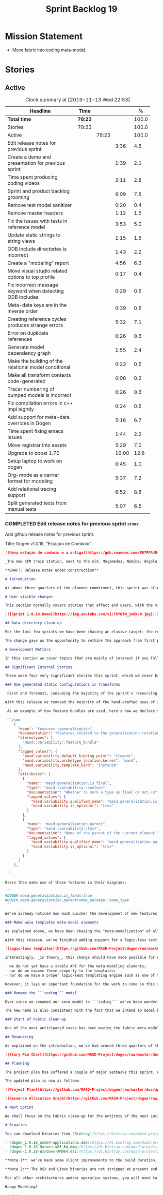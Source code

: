 #+title: Sprint Backlog 19
#+options: date:nil toc:nil author:nil num:nil
#+todo: STARTED | COMPLETED CANCELLED POSTPONED
#+tags: { story(s) epic(e) spike(p) }

* Mission Statement

- Move fabric into coding meta-model.

* Stories

** Active

#+begin: clocktable :maxlevel 3 :scope subtree :indent nil :emphasize nil :scope file :narrow 75 :formula %
#+CAPTION: Clock summary at [2019-11-13 Wed 22:53]
| <75>                                                      |         |       |       |       |
| Headline                                                  | Time    |       |       |     % |
|-----------------------------------------------------------+---------+-------+-------+-------|
| *Total time*                                              | *78:23* |       |       | 100.0 |
|-----------------------------------------------------------+---------+-------+-------+-------|
| Stories                                                   | 78:23   |       |       | 100.0 |
| Active                                                    |         | 78:23 |       | 100.0 |
| Edit release notes for previous sprint                    |         |       |  3:36 |   4.6 |
| Create a demo and presentation for previous sprint        |         |       |  1:39 |   2.1 |
| Time spent producing coding videos                        |         |       |  2:11 |   2.8 |
| Sprint and product backlog grooming                       |         |       |  6:09 |   7.8 |
| Remove test model sanitizer                               |         |       |  0:20 |   0.4 |
| Remove master headers                                     |         |       |  1:12 |   1.5 |
| Fix the issues with tests in reference model              |         |       |  3:53 |   5.0 |
| Update static strings to string views                     |         |       |  1:15 |   1.6 |
| ODB include directories is incorrect                      |         |       |  1:43 |   2.2 |
| Create a "modeling" report                                |         |       |  4:56 |   6.3 |
| Move visual studio related options to top profile         |         |       |  0:17 |   0.4 |
| Fix incorrect message keyword when detecting ODB includes |         |       |  0:29 |   0.6 |
| Meta-data keys are in the inverse order                   |         |       |  0:39 |   0.8 |
| Creating reference cycles produces strange errors         |         |       |  5:32 |   7.1 |
| Error on duplicate references                             |         |       |  0:26 |   0.6 |
| Generate model dependency graph                           |         |       |  1:55 |   2.4 |
| Make the building of the relational model conditional     |         |       |  0:23 |   0.5 |
| Make all transform contexts code-generated                |         |       |  0:08 |   0.2 |
| Tracer numbering of dumped models is incorrect            |         |       |  0:26 |   0.6 |
| Fix compilation errors in c++ impl nightly                |         |       |  0:24 |   0.5 |
| Add support for meta-data overrides in Dogen              |         |       |  5:16 |   6.7 |
| Time spent fixing emacs issues                            |         |       |  1:44 |   2.2 |
| Move registrar into assets                                |         |       |  5:29 |   7.0 |
| Upgrade to boost 1.70                                     |         |       | 10:00 |  12.8 |
| Setup laptop to work on dogen                             |         |       |  0:45 |   1.0 |
| Org-mode as a carrier format for modeling                 |         |       |  5:37 |   7.2 |
| Add relational tracing support                            |         |       |  6:52 |   8.8 |
| Split generated tests from manual tests                   |         |       |  5:07 |   6.5 |
#+TBLFM: $5='(org-clock-time%-mod @3$2 $2..$4);%.1f
#+end:

*** COMPLETED Edit release notes for previous sprint                  :story:
    CLOSED: [2019-06-03 Mon 12:59]
    :LOGBOOK:
    CLOCK: [2019-06-03 Mon 16:01]--[2019-06-03 Mon 16:30] =>  0:29
    CLOCK: [2019-06-03 Mon 12:51]--[2019-06-03 Mon 12:59] =>  0:08
    CLOCK: [2019-06-03 Mon 09:51]--[2019-06-03 Mon 10:45] =>  0:54
    CLOCK: [2019-06-03 Mon 06:47]--[2019-06-03 Mon 08:52] =>  2:05
    :END:

Add github release notes for previous sprint.

Title: Dogen v1.0.18, "Estação de Comboio"

#+begin_src markdown
![Nova estação de comboio e a antiga](https://gdb.voanews.com/957FFA4D-4D6B-49D0-B3C4-C5577701EEE8_w1597_n_r1_st.jpg)

_The new CFM train station, next to the old. Moçamedes, Namibe, Angola. (C) 2018 [Armando Chicoa (VOA)](https://www.voaportugues.com/a/autoridades-falam-em-neglig%C3%AAncia-no-acidente-de-comboios-no-namibe/4559078.html)._

**DRAFT: Release notes under construction**

# Introduction

At about three quarters of the planned commitment, this sprint was slightly shorter than usual. Nevertheless, it is still packed with intense work and exciting progress. The "meta-model all things" theme continues in full flow, and we just about reached the next great refactoring battlefront: the ```fabric``` namespaces in the C# and C++ generation models. Predictably, there are not many user facing stories, as the refactoring continues to gather steam.

# User visible changes

This section normally covers stories that affect end users, with the video providing a quick demonstration of the new features. As this sprint had only a very trivial user visible change (discussed below), we took the opportunity to demo a couple of existing features instead.

[![Sprint 1.0.18 Demo](https://img.youtube.com/vi/TkYQTW_jAGk/0.jpg)](https://youtu.be/TkYQTW_jAGk)

## Data directory clean up

For the last few sprints we have been chasing an elusive target: the removal of the assortment of non-model JSON files that have long lived in our ```data``` directory. If nothing else, anything with a name like "data" triggers immediately the "code smells" part of any developer's brain. With this sprint, we have finally achieved this milestone: the text templates that we use in the C++ and C# models have now been moved into the models themselves, with the addition of the text templates meta-modeling elements.

The change gave us the opportunity to rethink the approach from first principles. As a result, the ```data``` directory is no longer, and instead we now have only the ```library``` directory under the Dogen ```shared``` folder. It too will one day cease to exist, when we implement proper support for the PDMs (Platform Description Models) - but for the next three or four sprints it will continue to house the simplified version of the PDMs as they are currently implemented.

# Development Matters

In this section we cover topics that are mainly of interest if you follow Dogen development, such as details on internal stories that consumed significant resources, important events, etc. As usual, for all the gory details of the work carried out this sprint, see the [sprint log](https://github.com/MASD-Project/dogen/blob/master/doc/agile/v1/sprint_backlog_18.org).

## Significant Internal Stories

There were four very significant stories this sprint, which we cover briefly below.

### Use generated static configurations in transforms

 First and foremost, consuming the majority of the sprint's resourcing, was the move towards using code generated static configurations. We started this work when we moved feature templates into the meta-model; it seemed only logical to start code-generating the C++ types to represent the dynamic configurations, as well as the "deserialisation" code that converted dynamic configurations to static configurations.

With this release we removed the majority of the hand-crafted uses of static configurations, making the code more readable. As an added bonus, It also means it's much easier to add new features to the code generator now: simply create a new instance of a ```masd::variability::feature_bundle``` modeling element, and add the required feature templates. While we were at it, we also cleaned up the way bundles were modeled, meaning we now have less boilerplate to add features and bundles are now more logically consistent.

 As an example of how feature bundles are used, here's how we declare the generalisation feature bundle:

```json
    {
      "name": "features::generalization",
      "documentation": "Features related to the generalization relationship.\n",
      "stereotypes": [
        "masd::variability::feature_bundle"
      ],
      "tagged_values": {
        "masd.variability.default_binding_point": "element",
        "masd.variability.archetype_location.kernel": "masd",
        "masd.variability.template_kind": "instance"
      },
      "attributes": [
        {
          "name": "masd.generalization.is_final",
          "type": "masd::variability::boolean",
          "documentation": "Whether to mark a type as final or not.\n",
          "tagged_values": {
            "masd.variability.qualified_name": "masd.generalization.is_final",
            "masd.variability.is_optional": "true"
          }
        },
        {
          "name": "masd.generalization.parent",
          "type": "masd::variability::text",
          "documentation": "Name of the parent of the current element.\n",
          "tagged_values": {
            "masd.variability.qualified_name": "masd.generalization.parent",
            "masd.variability.is_optional": "true"
          }
        }
      ]
    },

```

Users then make use of these features in their diagrams:

```
#DOGEN masd.generalization.is_final=true
#DOGEN masd.generalization.parent=some_package::some_type
```

We've already noticed how much quicker the development of new features has been since this new functionality has been added, so this is a great win.

### Make wale templates meta-model elements

As explained above, we have been chasing the "meta-modelisation" of all configuration files that lived in the data directory for a long time. Wale text templates were one of the most annoying cases, because they **really** did not belong in the data directory; after all, text templates are internal to the model that uses them, rather than visible to all users of the code generator.

With this release, we've finished adding support for a logic-less text template meta-modeling element, which represents the text template. We then moved the templates into their respective models, under the new ```templates``` directory. The name logic-less was chosen [to be close to the domain terminology](https://en.wikipedia.org/wiki/Mustache_(template_system)) but it perhaps yet another example of "domain overfitting": it seems it's more a source of confusion rather than enlightenment, as many users (and even domain experts!) are not familiar with the term. We will probably rename it to just "text templates".

![Logic-less templates](https://github.com/MASD-Project/dogen/raw/master/doc/blog/images/logic_less_templates_modeling_elements.png)

Interestingly, _in theory_, this change should have made possible for users to create their own text templates. However, _in practice_, it is of extremely limited value because:

- we do not yet have a stable API for the meta-modeling elements;
- nor do we expose these properly to the templates;
- nor do we have a proper logic-less templating engine such as one of the mustache-like clones that exist in C++.

However, it lays an important foundation for the work to come in this space and, though long in coming, the end goal in the area is now very well defined.

### Rename the ```coding``` model

Ever since we renamed our core model to ```coding``` we've been wondering if this was the right name. We've spent a fair bit of time wading through the literature in search of a fitting name, which would simultaneously reflect the domain terminology of [MDE](https://en.wikipedia.org/wiki/Model-driven_engineering), as well as clarifying our intent. We've finally settled on ```assets```, after reading the most enlightening review article by JM Jézéquel: ["Model-driven engineering for software product lines"](http://downloads.hindawi.com/journals/isrn.software.engineering/2012/670803.pdf).

The new name is also consistent with the fact that we intend to model both products and components within this meta-model, so hopefully the rename is future-proof, and - gasp - final. We have gone through some four or five names since Dogen's inception, so take that with a grain of salt.

### Start of Fabric clean-up

One of the most anticipated tasks has been moving the fabric meta-model elements from the C++ and C# generation models into the assets model (as it is now known). This sprint fired the starting shot in this race: we have addressed the modeling of forward declarations in C++'s fabric. These have now been made consistent with the modeling ideas in Fabric. Sadly, many more items remain: some 15 or so elements need to be re-thought and re-modeled, moved into assets and then all of the associated formatting code needs to be updated.

## Resourcing

As explained on the introduction, we've had around three quarters of the usual resourcing for this sprint, which was not ideal. On the plus side, over 77% of the sprint's total ask was spent on stories directly related to the sprint's mission, and just shy of 18% on process related work - with the release notes and demo consuming over 12% of that. Finally, we spent the remaining ~4% on spikes, mainly related to investigating the (many) test failures we're experiencing on Windows. Sadly no easy answers were to be found, so the investigation continues.

![Story Pie Chart](https://github.com/MASD-Project/dogen/raw/master/doc/agile/v1/sprint_18_pie_chart.jpg)

## Planning

The project plan has suffered a couple of major setbacks this sprint. First, predictably, the fabric clean up was not completed this sprint. In addition, it is now clear it will be much harder than what we had estimated, so its now set to cost us the entirety of the next sprint. In addition, the PDM work is significant and it had not yet been added to the project plan.

The updated plan is now as follows.

![Project Plan](https://github.com/MASD-Project/dogen/raw/master/doc/agile/v1/sprint_18_project_plan.png)

![Resource Allocation Graph](https://github.com/MASD-Project/dogen/raw/master/doc/agile/v1/sprint_18_resource_allocation_graph.png)

# Next Sprint

We shall focus on the Fabric clean-up for the entirety of the next sprint. It is likely that there will be some overrun, but we remain optimistic.

# Binaries

You can download binaries from [Bintray](https://bintray.com/masd-project/main/dogen) for OSX, Linux and Windows (all 64-bit):

- [dogen_1.0.18_amd64-applications.deb](https://dl.bintray.com/masd-project/main/1.0.18/dogen_1.0.18_amd64-applications.deb)
- [dogen-1.0.18-Darwin-x86_64.dmg](https://dl.bintray.com/masd-project/main/1.0.18/DOGEN-1.0.18-Darwin-x86_64.dmg)
- [dogen-1.0.18-Windows-AMD64.msi](https://dl.bintray.com/masd-project/main/DOGEN-1.0.18-Windows-AMD64.msi)

**Note 1**: we've made some slight improvements to the build duration, but in truth we're still desperately close to our 50 minutes allocation on Travis, and as such we're getting many red builds. This is not ideal, so next sprint we will probably need to start disabling some of the generated tests to lower the build times.

**Note 2:** The OSX and Linux binaries are not stripped at present and so are larger than they should be. We have [an outstanding story](https://github.com/MASD-Project/dogen/blob/master/doc/agile/product_backlog.org#linux-and-osx-binaries-are-not-stripped) to address this issue, but sadly CMake does not make this trivial.

For all other architectures and/or operative systems, you will need to build Dogen from source. Source downloads are available below.

Happy Modeling!
#+end_src markdown

- [[https://twitter.com/MarcoCraveiro/status/1135567734010523648][twitter]]
- [[https://www.linkedin.com/feed/update/urn:li:activity:6541333935140458497][linkedin]]
- [[https://gitter.im/MASD-Project/Lobby][Gitter]]

*** COMPLETED Create a demo and presentation for previous sprint      :story:
    CLOSED: [2019-06-03 Mon 12:59]
    :LOGBOOK:
    CLOCK: [2019-06-03 Mon 10:46]--[2019-06-03 Mon 12:25] =>  1:39
    :END:

Time spent creating the demo and presentation.

*** STARTED Time spent producing coding videos                        :story:
    :LOGBOOK:
    CLOCK: [2019-11-13 Wed 21:05]--[2019-11-13 Wed 21:20] =>  0:15
    CLOCK: [2019-11-13 Wed 08:18]--[2019-11-13 Wed 08:22] =>  0:04
    CLOCK: [2019-11-08 Fri 14:28]--[2019-11-08 Fri 15:00] =>  0:32
    CLOCK: [2019-11-08 Fri 09:50]--[2019-11-08 Fri 10:17] =>  0:27
    CLOCK: [2019-11-05 Tue 22:43]--[2019-11-05 Tue 23:06] =>  0:23
    CLOCK: [2019-11-05 Tue 21:30]--[2019-11-05 Tue 22:00] =>  0:30
    :END:

Story that captures time spent producing coding videos but not
actually doing any development related activities.

*** STARTED Sprint and product backlog grooming                       :story:
    :LOGBOOK:
    CLOCK: [2019-11-13 Wed 08:36]--[2019-11-13 Wed 08:46] =>  0:10
    CLOCK: [2019-11-12 Tue 21:03]--[2019-11-12 Tue 21:22] =>  0:19
    CLOCK: [2019-11-08 Fri 15:39]--[2019-11-08 Fri 16:01] =>  0:22
    CLOCK: [2019-11-08 Fri 11:20]--[2019-11-08 Fri 11:32] =>  0:12
    CLOCK: [2019-11-06 Wed 07:40]--[2019-11-06 Wed 08:06] =>  0:26
    CLOCK: [2019-11-05 Tue 22:25]--[2019-11-05 Tue 22:42] =>  0:17
    CLOCK: [2019-11-01 Fri 11:01]--[2019-11-01 Fri 11:18] =>  0:17
    CLOCK: [2019-10-29 Tue 08:01]--[2019-10-29 Tue 08:37] =>  0:36
    CLOCK: [2019-10-28 Mon 17:40]--[2019-10-28 Mon 17:44] =>  0:04
    CLOCK: [2019-10-28 Mon 08:53]--[2019-10-28 Mon 08:58] =>  0:05
    CLOCK: [2019-10-27 Sun 12:41]--[2019-10-27 Sun 12:56] =>  0:15
    CLOCK: [2019-10-25 Fri 12:41]--[2019-10-25 Fri 13:12] =>  0:31
    CLOCK: [2019-10-24 Thu 17:30]--[2019-10-24 Thu 17:35] =>  0:05
    CLOCK: [2019-06-11 Tue 10:55]--[2019-06-11 Tue 11:15] =>  0:20
    CLOCK: [2019-06-04 Tue 09:36]--[2019-06-04 Tue 10:35] =>  0:59
    CLOCK: [2019-06-04 Tue 09:32]--[2019-06-04 Tue 09:35] =>  0:03
    CLOCK: [2019-06-03 Mon 19:46]--[2019-06-03 Mon 20:30] =>  0:44
    CLOCK: [2019-06-03 Mon 06:31]--[2019-06-03 Mon 06:46] =>  0:15
    CLOCK: [2019-06-03 Mon 06:21]--[2019-06-03 Mon 06:30] =>  0:09
    :END:

Updates to sprint and product backlog.

*** COMPLETED Remove test model sanitizer                             :story:
    CLOSED: [2019-06-03 Mon 16:51]
    :LOGBOOK:
    CLOCK: [2019-06-03 Mon 16:31]--[2019-06-03 Mon 16:51] =>  0:20
    :END:

We seem to have introduced testing to the reference implementation but
left the canned tests still there. There shouldn't be any reason to
keep these so remove them.

*** COMPLETED Remove master headers                                   :story:
    CLOSED: [2019-06-03 Mon 19:05]
    :LOGBOOK:
    CLOCK: [2019-06-04 Tue 09:21]--[2019-06-04 Tue 09:31] =>  0:10
    CLOCK: [2019-06-03 Mon 18:49]--[2019-06-03 Mon 19:01] =>  0:12
    CLOCK: [2019-06-03 Mon 18:28]--[2019-06-03 Mon 18:48] =>  0:20
    CLOCK: [2019-06-03 Mon 17:56]--[2019-06-03 Mon 18:12] =>  0:16
    CLOCK: [2019-06-03 Mon 16:52]--[2019-06-03 Mon 17:06] =>  0:14
    :END:

At present we are not making use of this feature, and it could even be
argued that it is not a feature that should be used; by having a
single header that includes all files we encourage unnecessary
inclusion, increasing build times. We had a use for this, which was
related to testing model types, but since we replace that with
generated tests, we no longer required it. Remove this feature.

Notes:

- actually, we left the test model sanitizer. Not clear why.

*** COMPLETED Code-generate variability feature templates             :story:
    CLOSED: [2019-06-03 Mon 20:23]

*Rationale*: implemented in the previous sprint.

Type templates are in effect features from a feature model. We need to
add UML support for features (e.g. add meta-model elements for them),
with code generation, and link them back to annotations.

In fact, we made a mistake by binding annotations so closely to
dogen. There are two distinct concerns here:

- the annotations library. This provides "typed support" on top of KVP
  infrastructure. The idea here is that users can define "fields" with
  "types" and retrieve information from those KVPs in a structured
  way. Instead of having to create their own validation
  infrastructure, they can rely on annotations to do all the hard work
  for them. As part of the field creation, ideas such as "scopes" and
  "archetype locations" emerge. However, these do not really belong to
  the domain of annotations; these are concepts that end users create
  and give them semantics. What annotations needs to be able to do is
  to allow the creation of arbitrary notions of "scopes" and
  "hierarchy". Basically, annotations could be a completely
  self-contained project with no dependencies and usable outside of
  dogen.
- the linkage between the annotations library and dogen. Here we can
  create metamodel elements to convey the input parameters needed to
  code generate the elements for the annotations library. In this
  sense, annotations is nothing more than a platform that the
  transforms leverage; it has nothing particularly special to do with
  dogen. It just so happens that dogen itself then makes use of
  annotations to supply metadata internally, but this is a mere
  coincidence.
- the linkage between stitch and annotations. In this view, stitch is
  yet another client of annotations, via dogen. Again, there is no
  reason why stitch needs to have any dependency on dogen, other than
  annotations. In this sense, features such as licences and other
  boilerplate must be supplied as KVP parameters into stitch, without
  it directly depending in formattables. In addition, the fact that
  stitch generates c++ is also a coincidence. We could have a
  parameter that configures stitch and generate say C#.

Interestingly, in this sense we could then say that both stitch and
annotations are stand alone libraries generated using dogen, and then
in turn consumed by dogen. This could be done as packages by means of
vcpkg. And of course, stitch could then use a proper templating engine
instead of wale (another vcpkg dependency).

Finally, the logical conclusion is that dogen can use *any* of a
number of templating engines. The parameters to the engine are
supplied using KVPs (by means of annotation). There is a generic
metamodel element representing the binding to templating, and one of
its parameters is the templating engine. These are bound to the dogen
binary at compile time. End users can also make use of this mechanism,
for any of the available facets. This means that where we supply
=formatting_style=, we should really reflect the templating
engine. And then, all parameters with a known prefix, say:

: masd.templating.ENGINE.X=Y

Are supplied as parameters to the engine. These may need to take into
account facets as well, so that we can bind each facet to a different
template and supply different parameters.

Notes:

- one really useful feature would be to bind an enumeration to a
  string field, such that we'd automatically convert the string into a
  valid value of the enumeration (or throw).

*Previous Understanding*

Tasks:

- create a meta-model element for type templates. Add container in
  exomodel for it. Name: =yarn::annotation_type_template=?
- add frontend support for the type template element.
- add a transform that reads all the meta-data from type templates and
  populates the yarn element of the type template. Add this transform
  to the exomodel transforms, at the end of the chain (e.g. after
  annotations).
- create a meta-model element for the initialiser of type templates,
  made up of all type templates in the model. Add a container of
  initialiser in endomodel.
- add a transform that moves all of the type templates into the
  initialiser. This can be done as part of the exomodel to endomodel
  transform. Or maybe we should have a stand alone transform, and the
  final transform simply ignores type templates.
- create a registrar in annotations that registers type templates.
- create a stitch template for the initialiser, taking the registrar
  as an argument, and registering all type templates.
- add all type templates to all models, and generate the type
  initialisers.
- hook the type initialisers to the initialisers.
- change type group repository to initialise from the registrar.
- delete all type groups JSON and hydrator and related code.

Merged stories:

*Initialisation of meta-data*

At present we are reading meta-data files for every transformation. In
reality, it makes no sense to allow the meta-data files to change
dynamically, because the consumers of the meta-data are hard-coded. So
it would make more sense to treat them as a initialisation step. This
will make even more sense when we code-generate the types instead of
using JSON. Then we can hook up the generated code to the
initialisers.

*** COMPLETED Fix the issues with tests in reference model            :story:
    CLOSED: [2019-06-19 Wed 16:48]
    :LOGBOOK:
    CLOCK: [2019-06-18 Tue 20:02]--[2019-06-18 Tue 23:55] =>  3:53
    :END:

It seems when we added the tests in the test model, we did not enable
them for all models: we skipped a few, probably because we started
seeing lots of compilation errors. However, now that we need to test
serialisation with the new registrar, we need those tests. We need to
go back and figure out why the tests where failing and fix them.

Notes:

- immutability issues: some tests cannot run if a type is immutable
  (e.g. assignment, etc).
- issues with the new tests facet directory and destination.

*** CANCELLED Update static strings to string views                   :story:
    CLOSED: [2019-09-05 Thu 11:05]
     :LOGBOOK:
     CLOCK: [2019-09-05 Thu 10:50]--[2019-09-05 Thu 11:04] =>  0:14
     CLOCK: [2019-09-04 Wed 19:20]--[2019-09-04 Wed 19:47] =>  0:27
     CLOCK: [2019-09-04 Wed 18:45]--[2019-09-04 Wed 19:19] =>  0:34
     :END:

 Now we're on C++17 we can start making use of its new features. One
 low hanging fruit is string view. We use static strings quite a lot
 for logging etc. We can just replace these with string views.

 Example:

 : #include <string_view>
 : constexpr std::string_view foo("abc");

 Problems:

 - cannot do XML text reader because we do not have a good way to
   convert string_view to cstr. See [[https://stackoverflow.com/questions/48081436/how-you-convert-a-stdstring-view-to-a-const-char][How you convert a std::string_view
   to a const char*?]]

 Links:

 - [[https://www.bfilipek.com/2018/10/strings17talk.html][Let's Talk About String Operations in C++17]]
 - [[https://developercommunity.visualstudio.com/content/problem/24487/constexpr-stdstring-view-from-string-literal.html][constexpr std::string_view from string literal]]
 - [[https://www.reddit.com/r/cpp/comments/cw35kk/best_practices_for_efficient_string_constants/][Best practices for efficient string constants]]

*** COMPLETED ODB include directories is incorrect                    :story:
    CLOSED: [2019-10-02 Wed 16:53]
    :LOGBOOK:
    CLOCK: [2019-10-02 Wed 15:46]--[2019-10-02 Wed 16:53] =>  1:07
    CLOCK: [2019-10-02 Wed 13:20]--[2019-10-02 Wed 13:56] =>  0:36
    :END:

With the upgrade to vcpkg ODB, we have broken ODB generation. The
problem is that we rely on the export of =ODB_INCLUDE_DIRS=, but this
no longer happens as the include directories are set by vcpkg. The
right solution is to rely only on the global includes.

In fact the right solution is to set globally a
=ODB_EXECUTABLE_GLOBAL_ARGS= and reuse that in each generated file. We
should also ensure this variable is defined and issue a message
explaining the problem.

Links:

- [[https://stackoverflow.com/questions/47475731/cmake-include-directories-for-custom-target-type/58200691#58200691][CMake include_directories for custom target type]]
- [[https://cmake.org/cmake/help/v3.3/command/target_include_directories.html][CMake manual: target_include_directories]]

*** CANCELLED Create a "modeling" report                              :story:
    CLOSED: [2019-10-26 Sat 16:02]
    :LOGBOOK:
    CLOCK: [2019-10-25 Fri 22:22]--[2019-10-25 Fri 23:40] =>  1:18
    CLOCK: [2019-10-25 Fri 15:21]--[2019-10-25 Fri 16:41] =>  1:20
    CLOCK: [2019-10-25 Fri 13:13]--[2019-10-25 Fri 14:55] =>  1:42
    CLOCK: [2019-10-24 Thu 17:50]--[2019-10-24 Thu 18:13] =>  0:23
    CLOCK: [2019-10-24 Thu 17:36]--[2019-10-24 Thu 17:49] =>  0:13
    :END:

*Rationale*: we will address this via the relational model instead.

At present when we introduce a new modeling element and things stop
working, its very difficult to understand why. The problem could be
any where in the pipeline, and looking through the logs and the
transform reports doesn't make the task easier. The information is
there but the problem is knowing where to look. The ideal scenario is
to have a relational model describing all working within dogen, but
that is a lot of work. One quicker way of getting some of this
information is to create a "modeling report". This would be in
org-mode format and have a hierarchical structure like so:

- run:
  - start time
  - command line options
- models:
  - name of the model
  - input language, output languages.
  - path to the model
  - global enablement properties
  - type: target or reference.
- dia elements:
  - dia object name
  - dia object type as tag.
  - stereotypes
  - transforms: processed and skipped. These are groups of transforms
    that processed or skipped the element.
  - assets: asset meta-model elements for this object.
    - transforms: processed and skipped.
    - artefacts
      - flag of enabled or disabled
      - path
      - transforms: processed and skipped.

Notes:

- we already have start and end transform/chain in tracer. We just
  need a way to mark a type as processed at the end of a transform,
  else it should be marked as ignored/skipped. We can use the
  qualified name for this; e.g. default the state to ignored and only
  set it to processed if called. Or maybe we can only state the
  transforms that touched it and not worry at all about
  ignored/skipped.
- we can only tell if an element was processed on a leaf transform,
  not on a chain.
- we should add the transform's GUID to the report if they are
  enabled.
- because the transforms are in order, we can see who was the last
  transform that saw a given model element.

Tasks:

- add injector id property to asset elements. Populate this property
  during transforms. Actually we probably should just call it "source
  element id" and use the same name in the extraction model.
- add reporting elements to tracing for the modeling report.

Conclusions:

- the general conclusion, after some work in modeling the data types
  required for this, is that this is a subset of the use cases of the
  relational model. It will be yet another special case for reporting,
  which will answer some questions but not all. And in the future we
  will have to create yet another set of reports to answer different
  kinds of questions. The relational model is a more general solution
  to the problem. If we need to extend it we can write stored
  procedures in postgres.

*** COMPLETED Move visual studio related options to top profile       :story:
    CLOSED: [2019-10-26 Sat 17:38]
    :LOGBOOK:
    CLOCK: [2019-10-26 Sat 17:21]--[2019-10-26 Sat 17:38] =>  0:17
    :END:

At present we are duplicating all of the visual studio related options
across a number of models. We should use a profile instead.

*** COMPLETED Fix incorrect message keyword when detecting ODB includes :story:
    CLOSED: [2019-10-28 Mon 08:47]
    :LOGBOOK:
    CLOCK: [2019-10-28 Mon 08:41]--[2019-10-28 Mon 08:47] =>  0:06
    CLOCK: [2019-10-26 Sat 18:01]--[2019-10-26 Sat 18:24] =>  0:23
    :END:

We are using the non-existent keyword =FATAL= in the ODB portion of
the CMakeLists. We need update it to =FATAL_ERROR= as per the
documentation.

Actually the right solution for this is to remove this check
altogether. We don't really know how the user is finding ODB and the
more checks we do the larger the interface between our generated cmake
file and the regular cmake files. By removing the check we pass the
work to the user.

Links:

- [[https://cmake.org/cmake/help/v3.0/command/message.html][message]]

*** COMPLETED Meta-data keys are in the inverse order                 :story:
    CLOSED: [2019-11-04 Mon 22:14]
    :LOGBOOK:
    CLOCK: [2019-11-04 Mon 22:11]--[2019-11-04 Mon 22:14] =>  0:03
    CLOCK: [2019-11-04 Mon 21:35]--[2019-11-04 Mon 22:11] =>  0:36
    :END:

Whilst investigation an issue with cycles, we noticed that all lists
within meta-data appear to be in inverse order. Fix this and
regenerate all models accordingly.

*** COMPLETED Creating reference cycles produces strange errors       :story:
    CLOSED: [2019-11-04 Mon 22:51]
    :LOGBOOK:
    CLOCK: [2019-11-04 Mon 22:52]--[2019-11-04 Mon 23:00] =>  0:08
    CLOCK: [2019-11-04 Mon 22:14]--[2019-11-04 Mon 22:51] =>  0:37
    CLOCK: [2019-11-04 Mon 20:50]--[2019-11-04 Mon 21:34] =>  0:44
    CLOCK: [2019-11-04 Mon 20:01]--[2019-11-04 Mon 20:09] =>  0:08
    CLOCK: [2019-11-04 Mon 17:46]--[2019-11-04 Mon 18:30] =>  0:44
    CLOCK: [2019-11-04 Mon 08:00]--[2019-11-04 Mon 08:40] =>  0:40
    CLOCK: [2019-11-01 Fri 16:36]--[2019-11-01 Fri 16:52] =>  0:16
    CLOCK: [2019-11-01 Fri 14:20]--[2019-11-01 Fri 16:35] =>  2:15
    :END:

If a model A references another model B and model B also references
model A, dogen does not detect the cycle. This results in the not very
obvious error of having duplicate types:

: std::exception::what: More than one master segment found. Last: dogen.variability.registrar

What we should do instead is to detect the cycle when loading the
models and provide a sensible error message to the user.

Notes:

- add a data structure in the injection model set to capture reference
  information.
- add a validator as part of the IMS chain to validate that there are
  no cycles.
- add a stack to the validator to provide context when cycles occur.
- create a tracing report that takes in the data structures.

Problems:

- references seem to have been processed in reverse order.

*** COMPLETED Error on duplicate references                           :story:
    CLOSED: [2019-11-04 Mon 23:21]
    :LOGBOOK:
    CLOCK: [2019-11-04 Mon 23:25]--[2019-11-04 Mon 23:32] =>  0:07
    CLOCK: [2019-11-04 Mon 23:16]--[2019-11-04 Mon 23:21] =>  0:05
    CLOCK: [2019-11-04 Mon 23:01]--[2019-11-04 Mon 23:15] =>  0:14
    :END:

We need to check to see what happens if you enter the same reference
multiple times. We should error.

We should also detect references to "self".

*** COMPLETED Generate model dependency graph                         :story:
    CLOSED: [2019-11-05 Tue 18:17]
    :LOGBOOK:
    CLOCK: [2019-11-05 Tue 18:17]--[2019-11-05 Tue 18:30] =>  0:13
    CLOCK: [2019-11-05 Tue 17:41]--[2019-11-05 Tue 18:16] =>  0:35
    CLOCK: [2019-11-05 Tue 08:32]--[2019-11-05 Tue 08:45] =>  0:13
    CLOCK: [2019-11-05 Tue 08:00]--[2019-11-05 Tue 08:31] =>  0:31
    CLOCK: [2019-11-04 Mon 23:40]--[2019-11-04 Mon 23:54] =>  0:14
    CLOCK: [2019-11-04 Mon 23:33]--[2019-11-04 Mon 23:39] =>  0:06
    CLOCK: [2019-11-04 Mon 23:22]--[2019-11-04 Mon 23:25] =>  0:03
    :END:

It would be nice to generate a tracing of the model dependencies. This
may not necessarily be part of tracing.

*** COMPLETED Make the building of the relational model conditional   :story:
    CLOSED: [2019-11-05 Tue 22:24]
    :LOGBOOK:
    CLOCK: [2019-11-05 Tue 22:18]--[2019-11-05 Tue 22:24] =>  0:06
    CLOCK: [2019-11-05 Tue 22:01]--[2019-11-05 Tue 22:17] =>  0:16
    CLOCK: [2019-11-05 Tue 21:59]--[2019-11-05 Tue 22:00] =>  0:01
    :END:

We should only build the relational model if ODB support is
present. Otherwise we should ignore this model. Dogen should still
function, but all code related to the relational model should be
excluded. This includes the command line options related to database
configuration.

We should also tell the users that dogen was built without relational
support.

*** COMPLETED Make all transform contexts code-generated              :story:
    CLOSED: [2019-11-06 Wed 18:15]
    :LOGBOOK:
    CLOCK: [2019-11-06 Wed 18:07]--[2019-11-06 Wed 18:15] =>  0:08
    :END:

Try generating the engine context, it seems there is no obvious reason
for it not to work.

*** COMPLETED Tracer numbering of dumped models is incorrect          :story:
    CLOSED: [2019-11-08 Fri 11:09]
    :LOGBOOK:
    CLOCK: [2019-11-08 Fri 10:43]--[2019-11-08 Fri 11:09] =>  0:26
    :END:

We seem to be skipping numbers when dumping trace models:

: 000-injection.dia.decoding_transform-71058be5-3e36-4ca7-9e7b-10cee985a07d-input.json
: 002-injection.dia.decoding_transform-71058be5-3e36-4ca7-9e7b-10cee985a07d-output.json
: 002-injector.transforms.tagged_values_overrides_transform-d92cdc73-e5b3-4e15-9559-b430ab40040f-input.json
: 004-injector.transforms.configuration_transform-57a397a6-843a-4b4b-943c-aa66a31bd34a-input.json
: 004-injector.transforms.tagged_values_overrides_transform-d92cdc73-e5b3-4e15-9559-b430ab40040f-output.json
: 006-injection.transforms.input_technical_space_transform-dea341a4-9406-4213-b252-d88fecf2f1a2-input.json
: 006-injector.transforms.configuration_transform-57a397a6-843a-4b4b-943c-aa66a31bd34a-output.json
: 008-injection.transforms.input_technical_space_transform-dea341a4-9406-4213-b252-d88fecf2f1a2-output.json
: 008-injection.transforms.references_transform-eaf2422c-9dd2-4da0-aaf0-908688e2721d-input.json
: 010-injection.transforms.references_transform-eaf2422c-9dd2-4da0-aaf0-908688e2721d-output.json
: 011-injection.transforms.model_production_chain-2560043d-867e-43be-bd2d-2fec62d05bcc-output.json

We have rejiged the tracing numbering and it now seems ok. Instead of
trying to have the same entry number for the input and output of a
transform, we now give them distinct numbers. This makes the logic
easier to follow.

*** COMPLETED Fix compilation errors in c++ impl nightly              :story:
    CLOSED: [2019-11-08 Fri 11:14]
    :LOGBOOK:
    CLOCK: [2019-07-14 Sun 14:03]--[2019-07-14 Sun 14:27] =>  0:24
    :END:

Ever since we moved to the new PC, we are now getting weird
compilation errors:

: ../../../../projects/cpp_ref_impl.cpp_98/tests/an_enumeration_tests.cpp:100:58: error: the result of the conversion is unspecified because ‘13’ is outside the range of type ‘cpp_ref_impl::cpp_98::an_enumeration’ [-Werror=conversion]

The problem appears to be that our push for the warning is no longer working:

: BOOST_AUTO_TEST_CASE(casting_invalid_enumeration_throws) {
: #if BOOST_COMP_GNUC
: #pragma GCC diagnostic push
: #pragma GCC diagnostic ignored "-Wconversion"
: #endif
:    using cpp_ref_impl::cpp_98::an_enumeration;
:   const an_enumeration r(static_cast<an_enumeration>(13));
: #if BOOST_COMP_GNUC
: #pragma GCC diagnostic pop
: #endif

This may be related to our use of boost macros without including
=predef.h=.

This problem seems to have gone away by itself.

*** COMPLETED Add support for meta-data overrides in Dogen            :story:
    CLOSED: [2019-11-08 Fri 15:56]
    :LOGBOOK:
    CLOCK: [2019-11-08 Fri 15:28]--[2019-11-08 Fri 15:39] =>  0:11
    CLOCK: [2019-11-08 Fri 15:01]--[2019-11-08 Fri 15:28] =>  0:27
    CLOCK: [2019-11-08 Fri 11:33]--[2019-11-08 Fri 12:21] =>  0:48
    CLOCK: [2019-11-08 Fri 11:27]--[2019-11-08 Fri 11:32] =>  0:05
    CLOCK: [2019-11-07 Thu 23:15]--[2019-11-08 Fri 00:02] =>  0:47
    CLOCK: [2019-11-07 Thu 22:35]--[2019-11-07 Thu 23:15] =>  0:40
    CLOCK: [2019-11-06 Wed 23:46]--[2019-11-06 Wed 23:58] =>  0:12
    CLOCK: [2019-11-06 Wed 23:42]--[2019-11-06 Wed 23:45] =>  0:03
    CLOCK: [2019-11-06 Wed 23:15]--[2019-11-06 Wed 23:41] =>  0:26
    CLOCK: [2019-11-06 Wed 22:58]--[2019-11-06 Wed 23:14] =>  0:16
    CLOCK: [2019-11-06 Wed 22:41]--[2019-11-06 Wed 22:57] =>  0:16
    CLOCK: [2019-11-06 Wed 18:20]--[2019-11-06 Wed 18:40] =>  0:20
    CLOCK: [2019-11-06 Wed 18:16]--[2019-11-06 Wed 18:19] =>  0:03
    CLOCK: [2019-11-06 Wed 17:49]--[2019-11-06 Wed 18:06] =>  0:17
    CLOCK: [2019-11-06 Wed 08:07]--[2019-11-06 Wed 08:32] =>  0:19
    :END:

In order to support the scenario of builds with generated code we need
to be able to override the profile of a model. To do so we should
build a generic mechanism to override meta-data in a model.

Notes:

- see [[*Consider creating a test build for all facets][Consider creating a test build for all facets]]
- create a new command line flag: =variabulity-override=
- it takes a triplet in the form of

: MODEL_NAME,ELEMENT_NAME,ATTRIBUTE_NAME,KEY,VALUE

- we parse these tuples into a container and then use it in the
  variability transforms.
- we need a data structure that reflects the topology: global,
  element, property. It must be keyed by model name, element name,
  attribute name.
- the command line option is parsed and expanded into this new data
  structure. The data structure is kept in injection context. Just
  before calling the configuration factory, we need to locate the
  appropriate overrides. We supply these to the configuration factory.
- the factory takes the appropriate decision:
  - for scalar value types we merely override the value.
  - for collections we push back.
- we should also mark unused overrides and throw if there are any. We
  should record the original override string.
- the remainder of variability processing will work as at present. We
  just must ensure we override prior to any profile merging/expansion.

*Previous understanding*

In the past we had enabled a lot of facets on the dogen models to
serve as part of the testing infrastructure. However, its no longer
feasible to do this because the build is taking too long. This is not
ideal as the reference models just can't capture all of the complexity
of a codebase like dogen's so we lost some testability with this
move. What would be really nice is if we could create "test builds":

- given a set of test models, copy them somewhere, generate a product
  configuration with some kind of override that enables all facets
  everywhere. some will just not come through like ORM.
- build the product. all handcrafted code is now blank but all facets
  are coming though.
- this could be part of the ctest script, as a "mode" - product
  generation test. Every time there is a commit to a product the build
  kicks in.

Notes:

- one way to achieve this would be to force the profile of the
  model. However, we are moving away from profiles, and in the future
  there will be a list of stereotypes associated with the model. Then
  it will be much harder to figure out what stereotypes do what and to
  overwrite them.
- an alternative would be to have some kind of "test mode"; when
  handling enablement, we'd check the "mode". If we're in test mode,
  we simply enable all and ignore any other settings. We could have a
  "force enable" flag or some such like we do for
  overwriting. However, we may then hit another problem: enabling all
  facets may result in non-buildable models:
  - facets may be incompatible. This is not a problem at present.
  - handcrafted classes may result in code that does not
    compile. Shouldn't though because we are still checking the status
    of the attributes.

Conclusions:

- create a new flag: =force-enablement=. When set to true, we ignore
  all enablement settings and generate all facets. We do not generate
  all kernels though (e.g. the kernel must be on in the model).
- create a script that copies the models to a new product and
  generates them with fore-enablement. This will only work when we can
  generate products.
- as facets are enabled, tests are automatically generated for them.
- build the result and run all tests.

Merged stories:

*New approach to model testing*                                    :story:*

In the beginning we generated all models with all facets, even the
dogen core models. The idea was to test the generator even though
these facets were not useful for the product. This was really useful
because the dogen models are much more realistic than the test models
and due to this we picked up a number of bugs. However, we have now
hit the maximum build times on travis and we need to start removing
all ballast. This will mean we lose these valuable tests. The
alternative is to create these tests on the fly:

- create a new override flag that forces all facets to be emitted.
- create a new test facet with templates that are dependent on the
  enabled facets; each test tests the dependent facet.
- create a ctest nightly build that generates code using these new
  facets, compiles it and runs all tests.
- we need some meta-data to "ignore" some modeling elements for
  certain facets such as composition which are known to be broken. Or
  maybe we should just leave the tests as red so we know.
- the tests should be designed not to use templates etc to make the
  debug dumps really obvious (unlike the existing tests). It may even
  make more sense to test each type individually so that when the test
  fails its really obvious:

: MY_TYPE_serialisation_roundtrips_correctly

  this way when we look at CDash we know exactly which types failed to
  serialise.

During the transition phase, we will remove all of the existing tests.

*** STARTED Time spent fixing emacs issues                            :story:
    :LOGBOOK:
    CLOCK: [2019-11-08 Fri 10:18]--[2019-11-08 Fri 10:43] =>  0:25
    CLOCK: [2019-11-07 Thu 21:15]--[2019-11-07 Thu 22:34] =>  1:19
    :END:

- fix issue with smartparens: For some random reason emacs on our
  desktop PC is behaving very strangely. It seems that the problems
  stem from smartparens. Try to disable this in prelude.
- fix issue with treemacs: we are getting a lot of weird errors in
  treemacs since the last update, which happened because we were
  trying to fix smartparens. See issue: [[https://github.com/Alexander-Miller/treemacs/issues/562][When tag follow mode is
  enabled, the message buffer is flooded with: {Treemacs} Encountered
  error while following tag at point: (wrong-type-argument listp
  DimCounter) #562]]

*** STARTED Move registrar into assets                                :story:
    :LOGBOOK:
    CLOCK: [2019-10-24 Thu 08:20]--[2019-10-24 Thu 08:43] =>  0:23
    CLOCK: [2019-06-12 Wed 15:08]--[2019-06-12 Wed 17:09] =>  2:01
    CLOCK: [2019-06-11 Tue 21:31]--[2019-06-11 Tue 22:52] =>  1:21
    CLOCK: [2019-06-11 Tue 11:57]--[2019-06-11 Tue 12:20] =>  0:23
    CLOCK: [2019-06-11 Tue 11:52]--[2019-06-11 Tue 11:56] =>  0:04
    CLOCK: [2019-06-11 Tue 11:16]--[2019-06-11 Tue 11:51] =>  0:35
    CLOCK: [2019-06-03 Mon 19:34]--[2019-06-03 Mon 19:45] =>  0:11
    CLOCK: [2019-06-03 Mon 19:27]--[2019-06-03 Mon 19:34] =>  0:07
    CLOCK: [2019-06-03 Mon 19:02]--[2019-06-03 Mon 19:26] =>  0:24
    :END:

Move the registrar type into assets, in the quickest way possible.

Notes:

- In order to avoid blocking due to lots of analysis, we need
  to split this story into three:
  - first, we need to just move the registrar as is into assets.
  - a second story is to clean up the existing registrar code to have
    less templates and possibly address the existing registration
    bugs. We could also look into calling the registrars for
    referenced models automatically as part of this work (at present
    we are doing this manually).
  - finally, we need some meta-level refactoring to figure out if the
    pattern can be generalised to include initialisers, etc.
  In general that should be our approach: try to split out the
  capturing of patterns into as many steps as possible, to make sure
  we don't get overwhelmed as we implement things.
- we need to keep track of all type registrars on referenced models,
  not on the referenced models themselves. We need to know which
  models we referenced directly, and then find the registrars for
  those models.
- leaves need to know of the registrar. This is so that we can call it
  in their generated tests. We could use the registrar transform to go
  and find all leaves and populate their registrar name.
- current state is that we cannot generate the registrar for some
  reason.
- test model with registrar is C++ model. Type is called
  registrar. Its probably not a good idea to also call it registrar -
  wouldn't that clash with the existing type?
- we should have a warning/error: if using boost serialisation with a
  model that has inheritance, the registrar should be present. Added
  to warnings story.

*** STARTED Upgrade to boost 1.70                                     :story:
    :LOGBOOK:
    CLOCK: [2019-09-10 Tue 13:05]--[2019-09-10 Tue 16:53] =>  3:48
    CLOCK: [2019-09-10 Tue 10:15]--[2019-09-10 Tue 12:39] =>  2:24
    CLOCK: [2019-09-10 Tue 08:40]--[2019-09-10 Tue 10:14] =>  1:34
    CLOCK: [2019-09-05 Thu 11:07]--[2019-09-05 Thu 11:17] =>  0:10
    CLOCK: [2019-07-14 Sun 14:34]--[2019-07-14 Sun 16:33] =>  1:59
    CLOCK: [2019-07-14 Sun 14:28]--[2019-07-14 Sun 14:33] =>  0:05
    :END:

We should try to upgrade to latest boost.

Notes:

- the problem appears to be that with OSX we do not have a compiler
  installed that can compile vcpkg. It is not clear how we did it
  before. The installed XCode compiler is too old and we do not have
  homebrew for gcc.
- installed LLVM 7. Ninja then went on a strange loop, regenerating
  CMake files. This was because NTP had not been working on OSX for
  some reason, and the clock was in the past.
- compiling with clang 7 causes the =-lc++fs= linking error. Tried
  compiling with clang 8.
- Compilation required setting LDFLAGS -L to point to the lib
  directory of the download, else the static library for filesystem
  could not be location.
- We may have linking problems now that we are using XCode 10 in
  travis and clang 8 to build vcpkg dependencies.
- ODB 2.5 no longer works due to a git ref mismatch. Not clear why
  that would be but the object we were referencing no longer exists in
  code synthesis git repo.
- the ref for ODB SQL lite 2.5.0-b.9 does not seem to exist in their
  repo any longer. Due to this, the OSX build is failing. For now we
  shall try to update excluding that dependency, given we are not even
  using it.
- boost regex fails to build. The problem is that we are picking up
  the system compiler instead of CXX. It is not clear why that
  is. Maybe we got lucky in the past because we were using c++14 but
  now with c++17 system clang fails to compile because it does not
  have c++ 17 support.
- nightlies are now failing with a missing reference to SQL lite.

*** STARTED Setup laptop to work on dogen                             :story:
    :LOGBOOK:
    CLOCK: [2019-10-28 Mon 08:25]--[2019-10-28 Mon 08:41] =>  0:16
    CLOCK: [2019-10-28 Mon 08:19]--[2019-10-28 Mon 08:25] =>  0:06
    CLOCK: [2019-10-28 Mon 08:13]--[2019-10-28 Mon 08:19] =>  0:06
    CLOCK: [2019-10-24 Thu 08:03]--[2019-10-24 Thu 08:20] =>  0:17
    :END:

We haven't used the laptop for dogen for quite a bit so its behind the
main machine. Get it in a shape to do development again.

Items missing:

- consolas font. done.
- dir locals for projects
- polymode
- build2
- odb

*** STARTED Org-mode as a carrier format for modeling                 :story:
    :LOGBOOK:
    CLOCK: [2019-06-05 Wed 14:17]--[2019-06-05 Wed 18:02] =>  3:45
    CLOCK: [2019-06-05 Wed 12:17]--[2019-06-05 Wed 12:42] =>  0:25
    CLOCK: [2019-06-05 Wed 10:50]--[2019-06-05 Wed 12:17] =>  1:27
    :END:

This is a bit of a weird idea, but may just work; this story is a
placeholder to capture ideas in this space. Consider a org-mode
file as a model. Ideas:

- the top-level properties are all model properties. For example, if
  you add text at the top, that is a model comment.
- we can also make use of the exact same format for Dogen comments as
  we do in Dia, with =#DOGEN= markers.
- stereotypes and other meta-data can be conveyed using org-mode
  properties. In addition, due to org-babel, we can include code
  snippets on any programming language, with some (minimal) IDE-like
  integration.
- we could also include the GUIDs for merging as org-mode properties.
- once we create a C++ stand-alone product to represent org-mode
  documents, we can just create an adapter for it as an injector.
- there already is some support for creating state-machines in
  org-mode: [[https://orgmode.org/worg/org-tutorials/org-dot-diagrams.html][Org tutorial on generating simple process diagrams using
  dot and tables]]

Links:

- [[https://github.com/mirkoboehm/OrgModeParser][OrgModeParser]]: requires QT.
- [[https://www.reddit.com/r/emacs/comments/bciwiz/does_orgmode_have_a_formal_grammar_or_some_subset/][Does orgmode have a formal grammar, or some subset of it?]]
- [[https://orgmode.org/worg/dev/org-syntax.html][Org Syntax (draft)]]
- [[https://orgmode.org/worg/dev/org-element-api.html][Org Element API]]
- [[https://github.com/ngortheone/org-rs][org-rs]]: rust library for org-mode.
- [[https://github.com/felipealmeida/orgmode-parsers][orgmode-parsers]]

*** STARTED Add relational tracing support                            :story:
    :LOGBOOK:
    CLOCK: [2019-11-07 Thu 20:11]--[2019-11-07 Thu 20:40] =>  0:29
    CLOCK: [2019-11-07 Thu 19:55]--[2019-11-07 Thu 20:10] =>  0:15
    CLOCK: [2019-11-07 Thu 18:31]--[2019-11-07 Thu 18:33] =>  0:02
    CLOCK: [2019-11-07 Thu 17:41]--[2019-11-07 Thu 18:30] =>  0:49
    CLOCK: [2019-11-07 Thu 08:31]--[2019-11-07 Thu 08:55] =>  0:24
    CLOCK: [2019-11-07 Thu 08:14]--[2019-11-07 Thu 08:19] =>  0:05
    CLOCK: [2019-11-01 Fri 11:18]--[2019-11-01 Fri 11:54] =>  0:36
    CLOCK: [2019-10-29 Tue 18:07]--[2019-10-29 Tue 18:30] =>  0:23
    CLOCK: [2019-10-29 Tue 17:46]--[2019-10-29 Tue 18:06] =>  0:20
    CLOCK: [2019-10-29 Tue 08:55]--[2019-10-29 Tue 09:03] =>  0:08
    CLOCK: [2019-10-29 Tue 08:38]--[2019-10-29 Tue 08:48] =>  0:10
    CLOCK: [2019-10-28 Mon 18:55]--[2019-10-28 Mon 19:10] =>  0:15
    CLOCK: [2019-10-28 Mon 17:45]--[2019-10-28 Mon 18:20] =>  0:35
    CLOCK: [2019-10-28 Mon 17:29]--[2019-10-28 Mon 17:39] =>  0:10
    CLOCK: [2019-10-28 Mon 08:48]--[2019-10-28 Mon 08:52] =>  0:04
    CLOCK: [2019-10-27 Sun 12:05]--[2019-10-27 Sun 12:40] =>  0:48
    CLOCK: [2019-10-27 Sun 08:57]--[2019-10-27 Sun 09:04] =>  0:07
    CLOCK: [2019-10-27 Sun 08:29]--[2019-10-27 Sun 08:56] =>  0:27
    CLOCK: [2019-10-26 Sat 17:54]--[2019-10-26 Sat 18:00] =>  0:06
    CLOCK: [2019-10-26 Sat 17:47]--[2019-10-26 Sat 17:53] =>  0:06
    CLOCK: [2019-10-26 Sat 17:40]--[2019-10-26 Sat 17:46] =>  0:06
    CLOCK: [2019-10-26 Sat 16:01]--[2019-10-26 Sat 16:41] =>  0:40
    :END:

Whenever we bump into a problem we seem to spend a lot of time going
through the log files and trace files trying to figure out where the
problem is happening. Have a quick go in trying to implement a
relational model for tracing to see if we can transfer the bulk of the
data into a relational format which we can query via SQL.

We've created a basic relational model for tracing. The relational
part of it seems straightforward (ish); the problem is the integration
of the tracer with the relational model. At present we rely on the
fact that all traceable objects have IO enabled; this works because
the code generator creates the IO facet, which is then used by the
write method in utility to convert any model type into a
string. However, we now need to change the approach: we need multiple
tracing backends:

- file tracer
- database tracer.

The file tracer is more or less the current tracer. The database
tracer needs to decompose the objects in existing models into a
relational representation. In an ideal world, the user would configure
the tracer to use one of the two backends and the remaining usage
would be transparent. However, we cannot have an interface for the
tracer backend that uses template methods because then we'd need
virtual template functions, it seems.

Another alternative is to make the tracer aware of the model objects
it is tracing. This is also not ideal because we would create cycles
int he design.

In effect we need to somehow implement a similar approach to the existing
tracer: rely on global template functions a-la =operator<<= to
decompose objects into their relational representations and then
supply those to the backend. It is not very clear how this would
work. For now we've postponed this approach as it seems its not going
to be a quick win.

We should approach this incrementally. Next time we have a bit of
spare time, we need to generate the model and then create the adapters
from existing models. Finally we can look at how it will be integrated
with tracing.

Notes:

- compilation generates an ODB error:

: FATALODB include directories not defined.

- the key difference between northwind and tracing is that we have a
  namespace. The application of the schema pragma is probably not
  working due to this. We need to look into the transform to see how
  that pragma propagates.
- the problem arises because we are only populating the primitive's
  properties if there is a top-level pragma. As the schema is not
  populated for the namespace, there isn't one. It is not clear why
  one would want to skip properties such as DB member if there isn't a
  schema, but perhaps this is due to some ODB error. We should
  probably issue an error or warning if we cannot generate code
  without a schema name.
- with regards to the relational model, the problem is that we can't
  really create a schema for each namespace in a model because schemas
  are not really like namespaces. The entities in a schema should
  really be self-contained and not refer to other schemas or else the
  database will be confusing to use. For example in postgres we will
  need to set the schema path, etc in order to see the different
  tables. One possible solution is to set the schema name to the same
  value for all namespaces (e.g. =dogen=). This would then allow us to
  have namespaces in C++ but not in the database.
- it seems foreign keys are not supported at present. We probably need
  support for this in order to query quickly or else we will have to
  manually setup indices for each of these joining fields.
- we need a command line option to choose the tracing backend
  (e.g. file or database). We also need the database configuration
  parameters: hostname, port, database, user.
- we need to refactor tracer as follows:
  - update the tracer interface to take actual types rather than
    templates.
  - create a top-level interface for the notion of a backend.
  - create two implementations of the backend: file and relational.
  - move all the file related code to the file backend.
  - implement adapters for each model to convert them into relational
    model types.
  - implement the relational backend.

Merged stories:

*Scripts for loading traces into postgres*

- rationale: this story is superseded by having a relational model.

It would be really nice if as part of the tracing generation we also
generated a set of SQL scripts that:

- created a number of tables
- copied all of the generated data into the database
- added a number of utility functions such as get elements in model, etc.

Over time we could build up functionality but to start off with we
just want something really simple that copies all of the
files. Interestingly this "looks" like a job for dogen. It would be
nice to have a meta-model element for this etc.

In the future it would be nice to have a think about the schema so
that we could do joins etc. For example:

- show me all transforms with element of type X (the state of the
  element at each transform).

We should also take into account multiple runs. Perhaps a more
adequate solution is to create a dogen library that has the ORM
support for this. Once we have proper JSON serialisation we can store
the objects as JSON serialisable, allowing us to re-run transforms,
etc.

Notes:

- ensure we upload the file name or at least the coordinates to the
  transform graph with the data so that we know what it refers to.
- rename relational database enum to just database
- rename hostname to just host

*Improved understanding*

Better than uploading a whole load of JSON blobs and then having to do
a number of really complex queries, is to have a ORM schema that is
designed to capture the data in the format we're interested in. Then
we could do very simple queries. What we really care about is
capturing all attributes of the model as it changes across the
transformations. We also care about the relationships between
transformations. We also need a way to uniquely identify elements
across their entire lifecycle. A simple way would be to create a hash
of the file name of the model, column and line number. We can then
associate other IDs to this one such as dia ID, etc.

We need to create a set of adaptors that convert an existing model
(injection, coding, etc) into the ORM model and then write the ORM
model into the database. The ORM model does not need as much detail
and structure as a regular model; for example, names can be flattened
or linked into IDs (e.g. name table), etc. Whatever makes sense from a
relational perspective.

It would also be nice to dump the log into the database so that we
could do simple correlations such as "what was logged between the
start and end of this transform?"

Interestingly, this would also allow us to compare things between
runs. The schema should be designed with this in mind.

*** STARTED Split generated tests from manual tests                   :story:
    :LOGBOOK:
    CLOCK: [2019-11-13 Wed 21:33]--[2019-11-13 Wed 22:52] =>  1:19
    CLOCK: [2019-11-13 Wed 21:31]--[2019-11-13 Wed 21:32] =>  0:01
    CLOCK: [2019-11-13 Wed 21:21]--[2019-11-13 Wed 21:31] =>  0:10
    CLOCK: [2019-11-13 Wed 18:24]--[2019-11-13 Wed 18:41] =>  0:17
    CLOCK: [2019-11-13 Wed 18:10]--[2019-11-13 Wed 18:23] =>  0:13
    CLOCK: [2019-11-13 Wed 17:44]--[2019-11-13 Wed 18:09] =>  0:25
    CLOCK: [2019-11-13 Wed 08:22]--[2019-11-13 Wed 08:36] =>  0:14
    CLOCK: [2019-11-13 Wed 08:00]--[2019-11-13 Wed 08:17] =>  0:17
    CLOCK: [2019-11-12 Tue 21:23]--[2019-11-12 Tue 22:39] =>  1:16
    CLOCK: [2019-11-12 Tue 19:25]--[2019-11-12 Tue 19:55] =>  0:30
    CLOCK: [2019-11-08 Fri 16:35]--[2019-11-08 Fri 17:00] =>  0:25
    :END:

We need to isolate the generated tests into its own binary, to allows
to run them in isolation from manual tests.

Notes:

- rename the facet to something like =generated_tests=, splitting out
  the manual tests from it.
- add CMake options to enable the different types of tests:
  - =WITH_MANUAL_TESTS=
  - =WITH_GENERATED_TESTS=
- create different top-level targets:
  - run all manual tests
  - run all generated tests
- make run all tests depend on both targets. With this it should now
  be possible to run only the generated or the manual tests.
- nightly:
  - create two clones of dogen, one just for the purposes of running
    the tests. Set the env var to point to this clone. Give it a
    meaningful name (e.g. "clean_dogen"?)
  - at present we only have =ctest_build=. However, we need a two step
    build process. First we enable overrides, then we run =gad= then
    we build all.
  - the right solution is to have a separate process that checks out
    dogen from git, builds CLI, rungs =gad= with overrides and then
    commits and pushes the result. The problem though is that we need
    to always start from master, and disregard any previous state. For
    this we have several possibilities:
    - create a new branch every day, using the same name. The downside
      is that we cannot easily see previous state. However, it should
      always be reproducible because we started from a known
      commit. On the plus side, branch management is easy. We just
      need to make sure appveyor and travis are ignoring this branch.
    - create a new branch per day. This way we can easily compare
      today with yesterday for example. However, we now need a way to
      manage the branches - i.e. if we reach day 7 go back to day 1,
      etc.
    - find a way to do this using a single branch. Maybe there is a
      way in git to "merge" branches in a way that we always start
      with the current commit in master. However, it must be based on
      some kind of "force" approach because we can't merge or rebase
      (we do not want to carry state from previous commits). We need
      to investigate what can be done within git. For example, "undo"
      previous commit if commit has string XYZ, merge master. Note: we
      tried implementing this approach, but there are a lot of
      possible states the branches can be in, and its very difficult
      to create a script that copes with all of the permutations.
    - do not commit the state. Simply run a script that pulls latest,
      builds CLI and calls gad with overrides. Then do a regular
      nightly. The git pull will do nothing (so we can't see what
      commits we have in the nightly).
- check in the script for nightly builds.

*Previous understanding*

When we created the tests facet, we did not exactly follow the
existing framework. Normally we have the concept of a project
(e.g. say "directory settings"), which contains what is now understood
as "destinations". In C++ these can be:

- include
- source (=src= folder)

Destinations are just folders in the filesystem. These can be mapped
to any name defined by the user. Normally, we then place facets inside
of destinations. For example, the facet "types" can be projected into
the include and source destinations:

- =include/types=
- =src/types=

Some facets do not have a facet folder, and as such are projected
directly onto the project directory (CMakeLists, etc).

 When we added tests, we created a destination called =tests= but we
 also created a facet called =tests=. If all had gone according to the
 existing logic, we would have ended up with:

- =tests/tests=

However, we glossed over all of the above and when setting the file
paths we used the facet directory, but when setting other things (such
as say the CMakeLists directories), we used the destination. The net
result is that, for all intents and purposes, it looked as if we were
following the above setup, but somehow had ended up with:

- =tests=

When we recently updated the directory settings model, it all came
undone. As a hack, we did:

: #DOGEN masd.generation.cpp.tests.directory=tests_dir
: #DOGEN masd.generation.cpp.tests_directory_name=tests_dir

To maintain the existing logic, but in truth we need a proper fix. The
right solution is to give a name to the facet which is not =tests=. It
should really be something evocative of its functionality:

- generated tests? but then we don't partition generated code anywhere
  else. It would be useful though, so that we can easily locate
  handcrafted tests - and even exclude them too. If we also had
  separate CMakeFiles we could have a top-level variable that excludes
  generated tests for compilation.
- tests for code generated code?
- structural tests?

Basically we need a fitting name for this facet. Once found, we need
to move all tests into this directory.

Note that we cannot do the locator clean up until we sort out this mess.

*** Code coverage has not been updated since September                :story:

For some reason we have not been generating coverage reports for a
couple of months.

*** Create a "manual tests" stereotype with profiles                  :story:

At present we have a =tests= facet that contains only the generated
tests, and writes to the =generated_tests= directory. We also have
created folders for manual tests under the =tests= directory. However,
the problem is that we still have no way to tell dogen about the
manual tests. This means we must use a regex to ignore the contents of
the folder. A better approach is:

- create two distinct test facets:
  - manual tests
  - generated tests
- create a profile that enables manual tests. When enabled, we simply
  create a skeleton boost test file. We must set it to override so
  that we update the contents of the file manually with real tests.

Tasks:

- rename tests facet to =generated_tests=
- create a new facet =manual_tests=. Copy most of the contents of the
  existing facet (main, cmake). Make the directory name =tests=.
- create a template for tests with associated meta-model entity
  (e.g. =masd::test=). It probably will also need its own namespace
  (=test=).
- create a stereotype that enables manual tests in the dogen model.
- update all models, adding =masd::test= for each manual test, with
  the new stereotype.

*Previous understanding*

*Rationale*: the right solution for this is to split generated tests
from manual tests such that we do not have to mix and match the two
types of code.

At present we are ignoring all of the contents of =tests=. This means
whenever we delete a type we are left behind with its tests. A better
solution is to create model elements for each handcrafted test marked
as "masd::handcrafted_test". This disables all facets except for
tests. We can then remove the regex.

Whilst variability overrides will address the underlying issue in a
more maintainable way (e.g. the deletion of generated tests), we
should still create a profile and model all tests as proper entities
instead of bypassing the modeling system. We want to move to a world
were *all* files in the system can be attributable to modeling
entities.

*** Generated tests fail when model has nothing to test               :story:

In cases where we are generating tests for a model which has nothing
to test - from a dogen generated code perspective - the tests will
fail with an error. This is because boost test expects to have at
least one test registered. In the past we have solved this by adding
"fake tests" which kept the test suite green until we added real
tests. However, for generated code, we need to somehow determine when
the fake tests should be injected.

This is not a trivial thing to do because we need to ensure that the
test template did not emit a single test for a given entity, and then
look at all entities and see if there is at least one test or not.

Example fake tests:

#+begin_src c++
#include <boost/test/unit_test.hpp>
#include "dogen.utility/types/test/logging.hpp"

namespace {

const std::string empty;
const std::string test_module("dogen.tests");
const std::string test_suite("fake_tests");

}

BOOST_AUTO_TEST_SUITE(fake_tests)

BOOST_AUTO_TEST_CASE(test) {
    SETUP_TEST_LOG("test");
}

BOOST_AUTO_TEST_SUITE_END()
#+end_src

*** Consider creating a test build for all facets                     :story:

We can't afford to generate test code in Dogen for the continuous
builds because we don't have enough build time to compile all of the
generated code. This is true even when we are just generating a few
facets (=test_data=, =types=, =tests=). However we definitely want to
test the generated code in real models.

The solution for this is to allow "variability overrides" (see [[*Add support for meta-data overrides in Dogen][Add
support for meta-data overrides in Dogen]]). Once we have this
functionality in place, we can then update our nightly builds.

Notes:

- create a test profile that enables all facets.
- in CMake, add an override to this profile for nightlies. This could
  be a parameter passed in from CTest.
- run the =gad= target in CTest first, then build then run all tests.
- because the nightly is running under our control, we can easily
  check CDash for errors and look at the generated source to
  investigate the problem.
- we should setup nightlies for Windows and OSX as well.
- remove all of the test facets from the main repo (e.g. =test_data=,
  =tests=).
- note that this approach will also resolve the problem with ignoring
  tests because we don't need to have them in the version control
  system any longer. We should remove all of the regexes ignoring
  tests as part of this work.
- this approach could be extended to conversion: once we fix all of
  the issues with JSON conversion, we don't need to have the JSON
  models in version control. We can generate them on the fly for
  nightlies only. It will require a bit of thinking because the tests
  are hard coded.
- the key thing though is the overall build time must be below the
  threshold. Maybe we can have this on a nightly, running on our own
  hardware.
- manually created generation tests at present do not use the
  overrides; this means that we will now have a lot of spurious
  differences in code generation due to this. As a result we must not
  run the generation tests whenever we run the generated tests. Which
  means we must somehow split these two kinds of tests and make them
  mutually exclusive. This is best achieved by having two different
  nightly builds:
  - "manual" build: as is at present minus all the generated tests. We
    do not need to ignore generated tests because there will be none
    in git.
  - "generated" build: only runs the generated tests. Must not run the
    manully generated tests.

*** Use clang9 and GCC 9 in nightly and CI                            :story:

We seem to still be in clang 8 and gcc 8 in some places. Update the
compilers.

*** Create tests for variability overrides                            :story:

We've added all the functionality needed to override meta-data, but we
did not update any of the test models to exercise all of its
permutations:

- update model, element, attribute

*** Consider creating top level exceptions                            :story:

There are a number of exceptions that have been repeated across
projects. For example:

-  transform error
- building error

We should consider having these in the dogen API and removing them
from each project.

*** Create a chain to encapsulate variability transforms              :story:

At present we are using individual variability transforms in the
engine, and interspersing those with other transforms. A nicer way is
to have a chain in variability that takes in a configuration model set
and runs a chain against it.

Actually we can only encapsulate two transforms:

- profile_binding_transform
- profile_repository_transform

Still, its worthwhile doing it.

*** Generate ORM tests                                                :story:

We do not seem to be testing the generated ODB code. We don't need to
test ODB per se, but we should at least have some sanity checks that
test CRUD functionality.

Notes:

- for this we need a "masd database".
- tests should only trigger if postgres or some other relational
  database is detected.
- if foreign keys are used we need to detect them and ensure we
  populate the data accordingly.

*** Schema name in ORM should be transitive                           :story:

At present when we define the schema name on a top-level namespace, we
don't "inherit" it from child namespaces. The problem is compounded by
the fact that we need the schema name in order to output ODB pragmas
(separate bug). It seems more logical to propagate the schema name to
child namespaces.

*** ODB pragmas not populated when schema name is not set             :story:

At present we have a bug whereby not setting the schema name results
in not having most ODB pragmas set. We should always populate them
even if the schema name is not set. To be precise, the problem is not
directly related to the schema name - we just require some ORM
property to be set. AS it happens, it normally tends to be the schema
name, because it makes sense to set it when defining a relational
model. This is why we never bumped into this problem before.

*** Consider renaming =origin_types=                                  :story:

We created an enumeration called =origin_types= to distinguish between
models of different types:

- target model
- reference model:
  - proxy reference: a PDM really.
  - non-proxy reference: a regular dogen model we reference.

However, this is not really the model's "origin". It is more like "the
model's purpose in this context". We need to think more about the
meaning of this enumeration.

*** Make =scoped_tracer= header only                                  :story:

At present we are generating the cpp for this file for no reason, use
the correct profile for header only.

*** Replace =operator<= for sorting with lambdas                      :story:

We have used =operator<= a lot for sorting lists. We don't really need
this since c++ 11, we can just create a simple inline lambda.

*** =CMakeFiles= do not reference dogen models                        :story:

At present we cannot test cross-model referencing because our
CMakeFiles are not adding the linking references to these models. This
needs to be fixed before we can test cross model serialisation.

Notes:

- in order to map references to models, we need to create a modeling
  element for a reference. For this we have two cases: for proxy
  models/PDMs, we need to read from the meta-data the name of the lib
  the model generates. For dogen models we can create it from the
  model name.
- this is a variation of the "exports and imports" pattern: we import
  a set of libraries (these can either be macros or actual library
  names) and we export (for now) a single library. When we support
  facets in libraries, we may need to export more than one, so we
  should cope with this scenario now. We need to keep track of the
  exports for a reference, and then use those as the imports for the
  model.
- in an ideal world, all imports come via this mechanism. However,
  this means we now have to create PDMs/proxies just to setup the
  imports. For example, for LibXML we will not need to define any of
  the types, but we need the import. However, If we do force the
  definition of the PDM, the advantage is that we now have the right
  place to put the definition, and is done only once and shared by all
  models.

*** Mask sensitive fields in io                                       :story:

Certain types contain fields that should not be logged by default. For
example, passwords, salt/seeds, etc. It should be possible to mark
these fields as "sensitive" such that when one dumps an object to the
logger the fields are masked out with say =****=. It should also be
possible to set an environment variable such as
=MASD_DO_NOT_MASK_SENTIVE= and get the actual values printed.

To implement this we need:

- a feature for marking fields as sensitive. Add a sensitive default
  for each primitive type, e.g. =****= for strings, =1234= for
  numbers, etc.
- a new manipulator in the shared library: =masd::unmask_sensitive=.
- update io for fields marked as sensitive; by default output the
  sensitive default unless =masd::unmask_sensitive= - in which case
  output the real value.

Notes:

- consider adding a warning for fields with certain names such as
  "password": mark this field as sensitive?

Merged stories:

*Consider adding a global configuration for io*

It would be nice to have some kind of configuration for IO that could
be accessed globally for the current process. There we could set
things such as floating point display, etc.

Actually maybe the right thing to do is to have masd specific
manipulators that you can check for in the streaming functions. We
need to read up on manipulators.

Links:

- [[http://www.two-sdg.demon.co.uk/curbralan/papers/WritingStreamManipulators.html][Writing your own stream manipulators]]

*** Add meta-data to "force" parent                                   :story:

At present we can force a class not to be final:

: #DOGEN masd.generalization.is_final=false

However, this still does not create the methods for a parent such as
virtual destructor, equals etc. We need something to trigger those
methods as well.

*** Add string view to dogen exception constructor                    :story:

At present we cannot build an exception if the string passed in is a
string view.

*** Move fabric types into coding                                     :story:

Fabric types need to be tidied up and moved into coding as regular
meta-model elements. We need to try to make them as technical space
agnostic as possible.

*Previous understanding*

Move fabric types into generation.

- copy across the fabric types from cpp and csharp into generation.
- update formatters to use the types from generation.
- delete them from original models.

At present we are always generating the fabric types via the injctor
and then asking the user to disable them as required via the
enablement settings. This is very silly. The approach should now be
that we look for elements with the correct stereotypes,
e.g. =masd::cmakelists= and so forth and use those to generate these
elements. This must be done as part of the work to move fabric types
into the metamodel. We should also take this opportunity to merge
common types between C# and C++, if any exist.

Notes:

- this will also address the naming of types such as registrar.
- we need to remove all top-level knobs that are controlling the
  enablement of meta-types such as visual studio, etc. In addition, at
  present when we enable say ODB we automatically get ODB options,
  etc. In this world, we would need to create the element in the
  model. This is a bit confusing because users won't know this is a
  requirement. Perhaps we need to have a combination of implicit and
  explicit types?

*** Fabric generates forward decls with no path                       :story:

The following looks strange:

: 2019-03-06 17:30:20.074618 [DEBUG] [quit.cpp.formatters.workflow] Procesing element: <dogen><hello_world><transformation_error>
: 2019-03-06 17:30:20.074627 [DEBUG] [quit.cpp.formatters.workflow] Meta name: <dogen><generation><cpp><fabric><forward_declarations>
: 2019-03-06 17:30:20.074636 [DEBUG] [quit.cpp.formatters.workflow] Using the stock formatter: masd.extraction.cpp.serialization.forward_declarations
: 2019-03-06 17:30:20.074647 [DEBUG] [generation.cpp.formatters.assistant] Processing element: <dogen><hello_world><transformation_error> for archetype: masd.extraction.cpp.serialization.forward_declarations
: 2019-03-06 17:30:20.074659 [DEBUG] [quit.cpp.formatters.workflow] Formatted artefact. Path: ""

This could help explain the problems we're having with empty
artefacts. This should be fixed with the new approach to forward
declarations.

Another related problem is that we are not setting the path when
creating stitch templates for the first time in the stitch formatter.

We should add checks for empty path and see what breaks, now that we
are using the new implementation of forward declarations.

*** Create metamodel elements for =entry_point= and =interface=       :story:

These have been incorrectly added as configurations and/or fabric
types. This should be looked at after merging the fabric types.

*** Move ORM camel-case and databases into yarn                       :story:

We should handle this property at the ORM level, rather than at the
ODB level.

Similarly, we should move the ODB databases into yarn and make that a
ORM-level concept.

*** Consider renaming logic-less templates                            :story:

Originally we though this was a good name because it was used by some
domain experts, but it seems it generates more confusion than
anything. It may just be a term used by mustache and other niche
template groups. We should probably rename it to text templates given
most domain experts know what that means,

*** Windows clang-cl release build is failing 4 tests                 :spike:

This has been going on for a fair bit, and we've ignored it so far but
its a bit annoying. It also makes it likely that we break something
without noticing because we are getting used to seeing red.

The problem started at build [[https://ci.appveyor.com/project/mcraveiro/dogen/builds/23959333/job/r34e67jyjk6s8x66][1771]]. It happened with commit
[[https://github.com/MASD-Project/dogen/commit/2eca4e92de08cd3a84944abc9cf26e7e117e7144][2eca4e92de08cd3a84944abc9cf26e7e117e7144]]. Everything was fine up to
commit [[https://github.com/MASD-Project/dogen/commit/655b56cd32b94b7091e79c4cc76f6a2db5458416][655b56cd32b94b7091e79c4cc76f6a2db5458416]]. However, manually
checking the commits in this interval did not reveal anything obvious.

Failing tests:

- masd.dogen.coding.tests/object_templates_transform_tests/model_with_object_template_that_parents_missing_object_template_throws (Failed)
- masd.dogen.coding.tests/object_templates_transform_tests/model_with_object_that_models_missing_object_template_throws (Failed)
- masd.dogen.coding.tests/object_templates_transform_tests/model_with_object_with_missing_parent_throws (Failed)
- masd.dogen.coding.tests/stereotypes_transform_tests/visitable_object_with_no_leaves_throws (Failed)

All failing tests are related to exceptions that should be thrown. All
work on all other builds (debug and release) except this one,
including MSVC release. However, they were previously working fine on
this build (over 10 successful runs).

Interestingly, on failure we do not seem to get any output at all.

Notes:

- History of builds available [[https://my.cdash.org/index.php?project=MASD+Project+-+Dogen&filtercount=4&showfilters=1&filtercombine=and&field1=site&compare1=61&value1=appveyor&field2=buildname&compare2=61&value2=clang-cl-Windows-AMD64-Release&field3=buildtype&compare3=61&value3=Continuous&field4=buildstarttime&compare4=0&value4=][here]].
- it would be nice to be able to enable debug logging for these tests
  test and have the CI dump the log files into the main build
  log. That is, what we really need is to dump the log to the console
  for a specific set of tests. We could create a different macro that
  does this and manually replace it just for these tests.
- seems like we've managed to fix the clang-cl errors that have been
  traffic-lighting of late. This was a result of the assets changes on
  enumerations, primitives and parsing. Changes are between commits:
  - end: [[https://github.com/MASD-Project/dogen/commit/c629048f0c873f76f576200073ee647acbfbfcea][c629048f0c873f76f576200073ee647acbfbfcea]]
  - start: [[https://github.com/MASD-Project/dogen/commit/166110a944587b0dfb2a53794fd71b504da89065][166110a944587b0dfb2a53794fd71b504da89065]]
- started again with next build. Its traffic lighting, but the pattern
  is not yet obvious.

*** Make explicit all implicit modeling elements                      :story:

At present we have a number of modeling elements that can be
configured (enabled/disabled) but do not have a representation within
a model. Example:

- cmake
- visual studio
- odb
- etc.

This means we cannot associate any configuration with these elements
such as licences, modelines etc. This is one reason why there are
hacks to hard-code the modeline of CMake files. A better way is to
force users to create a modeling element (with the appropriate
meta-model stereotype, e.g. =masd::visual_studio::project=) and then
have them configured via named configurations. This means that for
each archetype we must have a distinct modeling element. It also means
that some modeling elements are language specific, but the metamodel
will merge them all into one space. We should also have them inherit
from common base classes where possible.

Note: not all meta-model elements will be available on all technical
spaces. We need a way to make sure they are compatible. Perhaps the
element could have a list of compatible TSs.

This approach follows the unwritten rule of "no black box injection of
modeling elements". We should formalise this rule somewhat and explain
the rationale for it.

Note that the handling of =invalid= in enumeration also falls under
this remit. At present we are injecting the invalid enumerator
transparently via meta-data switches. This is not a good idea. Users
should instead have some kind of "enumeration template" from which
they can inherit which will give them the required enumerators. We
should not do anything special for invalid.

Merged Stories:

*Consider allowing renaming of "internal" types*

Users may want to change the =_visitor= postfix for visitors or the
boost serialisation registrar name. This could be achieved via
meta-data.

*Consider renaming registrar in boost serialisation*

At present we have a registrar formatter that does the boost
serialisation work. However, the name =registrar= is a bit too
generic; we may for example add formatters for static registrars. We
should rename this formatter to something more meaningful. Also the
name registrar is already well understood to mean static registrar.

This is a big problem now that we cannot add a type with the name
registrar to the main model as it clashes with the serialisation
registrar.

We could simply name it serialisation registrar or some such name that
is very unlikely to clash. We should then have a validation rule that
stops users from defining types with that name.

We need to go through all of the renamed registrars and fix them.

Another option is to allow users to supply a name via meta-data to
avoid name clashes. We could error when the user has defined a type.

Actually, since the clash is only internal - the names we are
generating on the fly are clashing with the user defined names - we
should probably have a "postfix" that can be added in case of
clashes. The generated code will not cause problems, its just the
formattables pipeline.

*Allow renaming of visitor*                                         :story:*

At present the visitor is named by dogen. There is nothing stopping us
from allowing users to rename it via meta-data. We don't have a use
case yet.

*Handcrafted support for fabric types*

At present we can either disable fabric types or enable them
(CMakeLists, etc). However, there is a third common use case: to
handcraft them. To do this we normally disable them and then add the
file to the ignore list:

:  --ignore-files-matching-regex .*/CMakeLists.txt)

One could conceive of some meta-data support that would make this
process a tad easier and more generic:

: quilt.cpp.cmakelists.stereotypes=handcrafted

Then hopefully the existing pipeline would take over and we'd generate
the files for the first time but then let the user overwrite it. This
would also be applicable to all fabric types (registrar, etc) but we'd
have to manually read each stereotype on each factory.

Merged stories:

*Make visitor an explicit type*

Instead of automatically generating visitors via the visitable
stereotype, we should:

- create a new stereotype =masd::visitor=. It triggers the creation of
  the visitor meta-model element.
- visitor must have a target via meta-data. This points to the element
  to visit.

We need to make sure we don't break cross model visitation with this change.

*** Fix issues with nightly build and CI                              :story:

Time spent fixing build issues with either nightlies and/or CI.

- make space for builds in CDash.

*** Read variability papers                                           :story:

Time spent reading the literature on variability.

*** Element extensions considered harmful                             :story:

When we implemented forward declarations we created them as "element
extensions"; that is, some kind of hack where we'd have two model
elements stuck together (the main model element and its "extension",
the forward declaration). In reality, they are just projections of the
same model element. We need to handle them just as we handle class
header / implementation. We just need to use the formatter specific
postfix to distinguish between files.

The problem with this approach, of course, is that we now need to
create many formatters (per element type). A possible solution is to
factor them out into a formatting helper function that they call. We
still need all of the common machinery to formatters
though. Nevertheless, this is a price worth paying in order to keep
the meta-model simple (e.g. none of the hacks we introduced for
element extensions).

Notes:

- add forward declaration formatters for each type. Create common
  formatting function.
- remove forward declaration element in fabric.
- remove element extensions across the code base. Actually this is not
  possible at present as it is used by ODB options. We need to first
  move them into assets before this can be done.

Merged stories:

*Remove element segmentation*

We need to remove the idea of forward declarations being handled as
"element segmentation". They should just be different facets of the
same elements. There is another story for this which should be merged
with this one.

*Move element segmentation into yarn*

We've added the notion that an element can be composed of other
elements in quilt, in order to handle forward declarations. However,
with a little bit of effort we can generalise it into yarn. It would
be useful for other things such as inner classes. We don't need to
actually implement inner classes right now but we should make sure the
moving of this feature into yarn is compatible with it.

Notes:

- seems like we have two use cases: a) we need all elements, master
  and extensions and we don't really care about which is which. b) we
  only want masters. However, we must be able to access the same
  element properties from either the master or the extension. Having
  said all that, it seems we don't really need all of the element
  properties for both - forward declarations probably only need:
  decoration and artefact properties.
- we don't seem to use the map in formattables model anywhere, other
  than to find master/extension elements.
- Yarn model could have two simple list containers (masters and
  all). Or maybe we don't even need this to start off with, we can
  just iterate and skip extensions where required.
- so in conclusion, we to move decoration, enablement and dependencies
  into yarn (basically decoration and artefact properties) first and
  then see where segmentation ends.

Tasks:

- add a concept for element extensions: =Extensible=. Contains a list
  of element pointers.
- populate it with the extensions.
- change enablement to merge all element properties of extensible
  elements.

*** Validate feature template names                                   :story:

We need to ensure the template names are valid identifiers in C++.

*** Move models into the project directory                            :story:

At present we have a models directory in each component of a
product. However, perhaps it makes more sense to have it as a
subdirectory of the component itself. This is because in an ideal
world, we should create a package for the component with the model and
the header files as well as the SO, allowing users to consume it. In
the Dogen case, it means users can create plugins for Dogen. In the
PDM case, it means users can make use of the PDM in their own models.

However, one downside of this approach is that we then need to have
many directories in the include path for models. If we take the
include headers as an example, there are a small number of directories
in the path:

- compiler specific directories
- =/usr/include=
- ...

Maybe we have two separate issues here:

- when creating a product, where should the models be placed? If we
  keep in mind that models are themselves an asset like any other and
  as such require a meta-model representation, it would be logical to
  keep the model with the component it generates (just like we keep
  the product model within the product it generates). This means for
  instance that we could easily initialise a component via the command
  line and create a "template" blank model (in dia or JSON) with a
  number of things already set. We probably also need a way to avoid
  deleting multiple files (e.g. if we have both a dia and a JSON
  model, we need to know to ignore both of them). This means that when
  building a product we need multiple include directories for models,
  just as we do for headers. This work should be done as part of
  adding products to the asset model because models will be in the
  same namespace. The dia and JSON directories are then the facets for
  the model. This also means that we can now add the targets for
  generation, conversion etc directly into each component. So,
  somewhat paradoxically, when we create a model, we need to have a
  model of the model in it (or maybe two models of the model, Dia and
  JSON). Interestingly, now that we have a model of the model, we can
  suddenly move all of the keys that we have placed at the top-level
  into this modeling element. We can aslo associate it with a profile
  via stereotypes, removing the need for
  =masd.variability.profile=. And if we take it to the next leve, then
  perhaps references are themselves also modeling elements. Its not
  clear if this is an advantage though.
- from a "consumption" perspective, perhaps we could have a single
  =shared/dogen/models= directory, just like we will also place all of
  the PDM's includes under =/usr/include= and the SO's under
  =/usr/lib=. We could split it into Dia and JSON if need be.

*** Emacs maintenance and exploration work                            :story:

Any time spent improving emacs, exploring new modes, fixing snags,
etc.

- add support for indent guides. [[https://github.com/DarthFennec/highlight-indent-guides][highlight-indent-guides]], [[https://stackoverflow.com/questions/1587972/how-to-display-indentation-guides-in-emacs/56144459#56144459][SO question]].
- treemacs issues: when blank type g to refresh.
- lsp seems to update with every character we type. It would be nice
  to update on save only.

** Deprecated
*** CANCELLED Reactivate injection.dia tests                          :story:
    CLOSED: [2019-06-03 Mon 20:01]

*Rationale*: these tests have now been removed when serialisation
support was removed.

We seem to have a number of tests commented out in
injection.dia. Investigate why and if possible, reactivate them.
